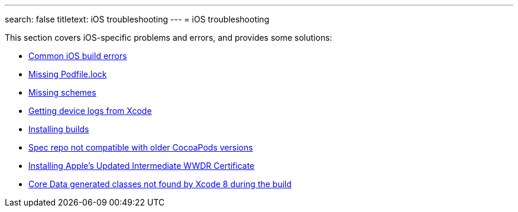 ---
search: false
titletext: iOS troubleshooting
---
= iOS troubleshooting

This section covers iOS-specific problems and errors, and provides some
solutions:

- link:common_build_errors.adoc[Common iOS build errors]
- link:missing_podfilelock.adoc[Missing Podfile.lock]
- link:missing_schemes.adoc[Missing schemes]
- link:getting_device_logs_from_xcode.adoc[Getting device logs from Xcode]
- link:install_builds.adoc[Installing builds]
- link:spec_repo_not_compatible_with_older_cocoapods_versions.adoc[Spec repo not compatible with older CocoaPods versions]
- link:install_updated_wwdr_cert.adoc[Installing Apple's Updated Intermediate WWDR Certificate]
- link:core_data-generated_classes_not_found_by_xcode_8_during_the_build.adoc[Core Data generated classes not found by Xcode 8 during the build]
